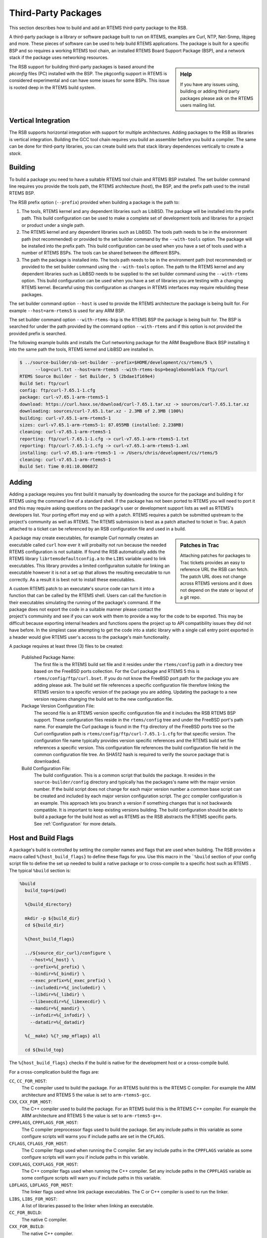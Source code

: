.. SPDX-License-Identifier: CC-BY-SA-4.0

.. Copyright (C) 2012, 2016 Chris Johns <chrisj@rtems.org>

Third-Party Packages
--------------------

This section describes how to build and add an RTEMS third-party package to the
RSB.

A third-party package is a library or software package built to run on RTEMS,
examples are Curl, NTP, Net-Snmp, libjpeg and more. These pieces of software
can be used to help build RTEMS applications. The package is built for a
specific BSP and so requires a working RTEMS tool chain, an installed RTEMS
Board Support Package (BSP), and a network stack if the package uses
networking resources.

.. sidebar:: Help

   If you have any issues using, building or adding third party packages please
   ask on the RTEMS users mailing list.


The RSB support for building third-party packages is based around the
*pkconfig* files (PC) installed with the BSP. The pkgconfig support in RTEMS is
considered experimental and can have some issues for some BSPs. This issue is
rooted deep in the RTEMS build system.

Vertical Integration
^^^^^^^^^^^^^^^^^^^^

The RSB supports horizontal integration with support for multiple
architectures. Adding packages to the RSB as libraries is vertical
integration. Building the GCC tool chain requires you build an assembler
before you build a compiler. The same can be done for third-party libraries,
you can create build sets that stack library dependences vertically to create
a *stack*.

Building
^^^^^^^^

To build a package you need to have a suitable RTEMS tool chain and RTEMS BSP
installed. The set builder command line requires you provide the tools path,
the RTEMS architecture (host), the BSP, and the prefix path used to the
install RTEMS BSP.

The RSB prefix option (``--prefix``) provided when building a package is the
path to:

#. The tools, RTEMS kernel and any dependent libraries such as LibBSD. The
   package will be installed into the prefix path. This build configuration can
   be used to make a complete set of development tools and libraries for a
   project or product under a single path.

#. The RTEMS kernel and any dependent libraries such as LibBSD. The tools path
   needs to be in the environment path (not recommended) or provided to the set
   builder command by the ``--with-tools`` option. The package will be
   installed into the prefix path. This build configuration can be used when
   you have a set of tools used with a number of RTEMS BSPs. The tools can be
   shared between the different BSPs.

#. The path the package is installed into. The tools path needs to be in the
   environment path (not recommended) or provided to the set builder command
   using the ``--with-tools`` option. The path to the RTEMS kernel and any
   dependent libraries such as LibBSD needs to be supplied to the set builder
   command using the ``--with-rtems`` option. This build configuration can be
   used when you have a set of libraries you are testing with a changing RTEMS
   kernel. Becareful using this configuration as changes in RTEMS interfaces
   may require rebuilding these packages.

The set builder command option ``--host`` is used to provide the RTEMS
architecture the package is being built for. For example ``--host=arm-rtems5``
is used for any ARM BSP.

The set builder command option ``--with-rtems-bsp`` is the RTEMS BSP the
package is being built for. The BSP is searched for under the path provided by
the command option ``--with-rtems`` and if this option is not provided the
provided prefix is searched.

The following example builds and installs the Curl networking package for the
ARM BeagleBone Black BSP installing it into the same path the tools, RTEMS
kernel and LibBSD are installed in.

.. code-block:: none

 $ ../source-builder/sb-set-builder --prefix=$HOME/development/cs/rtems/5 \
       --log=curl.txt --host=arm-rtems5 --with-rtems-bsp=beagleboneblack ftp/curl
 RTEMS Source Builder - Set Builder, 5 (2bdae1f169e4)
 Build Set: ftp/curl
 config: ftp/curl-7.65.1-1.cfg
 package: curl-v7.65.1-arm-rtems5-1
 download: https://curl.haxx.se/download/curl-7.65.1.tar.xz -> sources/curl-7.65.1.tar.xz
 downloading: sources/curl-7.65.1.tar.xz - 2.3MB of 2.3MB (100%)
 building: curl-v7.65.1-arm-rtems5-1
 sizes: curl-v7.65.1-arm-rtems5-1: 87.055MB (installed: 2.238MB)
 cleaning: curl-v7.65.1-arm-rtems5-1
 reporting: ftp/curl-7.65.1-1.cfg -> curl-v7.65.1-arm-rtems5-1.txt
 reporting: ftp/curl-7.65.1-1.cfg -> curl-v7.65.1-arm-rtems5-1.xml
 installing: curl-v7.65.1-arm-rtems5-1 -> /Users/chris/development/cs/rtems/5
 cleaning: curl-v7.65.1-arm-rtems5-1
 Build Set: Time 0:01:10.006872

Adding
^^^^^^

Adding a package requires you first build it manually by downloading the
source for the package and building it for RTEMS using the command line of a
standard shell. If the package has not been ported to RTEMS you will need to
port it and this may require asking questions on the package's user or
development support lists as well as RTEMS's developers list. Your porting
effort may end up with a patch. RTEMS requires a patch be submitted upstream
to the project's community as well as RTEMS. The RTEMS submission is best as a
patch attached to ticket in Trac. A patch attached to a ticket can be
referenced by an RSB configuration file and used in a build.

.. sidebar:: Patches in Trac

   Attaching patches for packages to Trac tickets provides an easy to reference
   URL the RSB can fetch. The patch URL does not change across RTEMS versions
   and it does not depend on the state or layout of a git repo.


A package may create executables, for example Curl normally creates an
executable called ``curl`` how ever it will probailty not run because the
needed RTEMS configuration is not suitable. If found the RSB automatically
adds the RTEMS library ``librtemsdefaultconfig.a`` to the ``LIBS`` variable
used to link executables. This library provides a limited configuraiton
suitable for linking an executable however it is not a set up that allows the
resulting executable to run correctly. As a result it is best not to install
these executables.

A custom RTEMS patch to an executate's source code can turn it into a function
that can be called by the RTEMS shell. Users can call the function in their
executables simulating the running of the package's command. If the package
does not export the code in a suitable manner please contact the project's
commuinity and see if you can work with them to provide a way for the code to
be exported. This may be difficult because exporting internal headers and
functions opens the project up to API compatibility issues they did not have
before. In the simplest case attempting to get the code into a static library
with a single call entry point exported in a header would give RTEMS user's
access to the package's main functionality.

A package requires at least three (3) files to be created:

  Published Package Name:
    The first file is the RTEMS build set file and it resides under the
    ``rtems/config`` path in a directory tree based on the FreeBSD ports
    collection. For the Curl package and RTEMS 5 this is
    ``rtems/config/ftp/curl.bset``. If you do not know the FreeBSD port path
    for the package you are adding please ask. The build set file references a
    specific configuration file therefore linking the RTEMS version to a
    specific version of the package you are adding. Updating the package to a
    new version requires changing the build set to the new configuration file.

  Package Version Configuration File:
    The second file is an RTEMS version specific configuration file and it
    includes the RSB RTEMS BSP support. These configuration files reside in
    the ``rtems/config`` tree and under the FreeBSD port's path name. For
    example the Curl package is found in the ``ftp`` directory of the FreeBSD
    ports tree so the Curl configuration path is
    ``rtems/config/ftp/curl-7.65.1-1.cfg`` for that specific version. The
    configuration file name typically provides version specific references and
    the RTEMS build set file references a specific version. This configuration
    file references the build configuration file held in the common
    configuration file tree. An SHA512 hash is required to verify the source
    package that is downloaded.

  Build Configuration File:
    The build configuration. This is a common script that builds the
    package. It resides in the ``source-builder/config`` directory and
    typically has the packages's name with the major version number. If the
    build script does not change for each major version number a *common* base
    script can be created and included by each major version configuration
    script. The *gcc* compiler configuration is an example. This approach lets
    you branch a version if something changes that is not backwards
    compatible. It is important to keep existing versions building. The build
    configuration should be able to build a package for the build host as well
    as RTEMS as the RSB abstracts the RTEMS specific parts. See
    :ref:`Configuration` for more details.

Host and Build Flags
^^^^^^^^^^^^^^^^^^^^

A package's build is controlled by setting the compiler names and flags that
are used when building. The RSB provides a macro called
``%{host_build_flags}`` to define these flags for you. Use this macro in the
```%build`` section of your config script file to define the set up needed to
build a native package or to cross-compile to a specific host such as RTEMS
. The typical ``%build`` section is:

.. code-block:: spec

 %build
   build_top=$(pwd)

   %{build_directory}

   mkdir -p ${build_dir}
   cd ${build_dir}

   %{host_build_flags}

   ../${source_dir_curl}/configure \
     --host=%{_host} \
     --prefix=%{_prefix} \
     --bindir=%{_bindir} \
     --exec_prefix=%{_exec_prefix} \
     --includedir=%{_includedir} \
     --libdir=%{_libdir} \
     --libexecdir=%{_libexecdir} \
     --mandir=%{_mandir} \
     --infodir=%{_infodir} \
     --datadir=%{_datadir}

   %{__make} %{?_smp_mflags} all

   cd ${build_top}

The ``%{host_build_flags}`` checks if the build is native for the development
host or a cross-compile build.

For a cross-complication build the flags are:

``CC``, ``CC_FOR_HOST``:
 The C compiler used to build the package. For an RTEMS build this is the
 RTEMS C compiler. For example the ARM architecture and RTEMS 5 the value is
 set to ``arm-rtems5-gcc``.

``CXX``, ``CXX_FOR_HOST``:
 The C++ compiler used to build the package. For an RTEMS build this is the
 RTEMS C++ compiler. For example the ARM architecture and RTEMS 5 the value is
 set to ``arm-rtems5-g++``.

``CPPFLAGS``, ``CPPFLAGS_FOR_HOST``:
 The C compiler preprocessor flags used to build the package. Set any include
 paths in this variable as some configure scripts will warns you if include
 paths are set in the ``CFLAGS``.

``CFLAGS``, ``CFLAGS_FOR_HOST``:
 The C compiler flags used when running the C compiler. Set any include paths
 in the ``CPPFLAGS`` variable as some configure scripts will warn you if
 include paths in this variable.

``CXXFLAGS``, ``CXXFLAGS_FOR_HOST``:
 The C++ compiler flags used when running the C++ compiler. Set any include
 paths in the ``CPPFLAGS`` variable as some configure scripts will warn you if
 include paths in this variable.

``LDFLAGS``, ``LDFLAGS_FOR_HOST``:
 The linker flags used whne link package executables. The C or C++ compiler
 is used to run the linker.

``LIBS``, ``LIBS_FOR_HOST``:
 A list of libraries passed to the linker when linking an executable.

``CC_FOR_BUILD``:
 The native C compiler.

``CXX_FOR_BUILD``:
 The native C++ compiler.

``CPPFLAGS_FOR_BUILD``:
 The C preprocessor flags used when preprocessoring a native C source file.

``CFLAGS_FOR_BUILD``:
 The native C compiler flags used when running the native C compiler.

``CXXFLAGS_FOR_BUILD``:
 The native C++ compiler flags used when running the native C++ compiler.

``LDFLAGS_FOR_BUILD``:
 The native linker flags used when linking a native executable.

``LIBS_FOR_BUILD``:
 The native libraries used to when linking a native executable.

For a native build the flags are:

``CC``, ``CC_FOR_BUILD``:
 The native C compiler.

``CXX``, ``CXX_FOR_BUILD``:
 The native C++ compiler.

``CPPFLAGS``, ``CPPFLAGS_FOR_BUILD``:
 The C preprocessor flags used when preprocessoring a native C source file.

``CFLAGS``, ``CFLAGS_FOR_BUILD``:
 The native C compiler flags used when running the native C compiler.

``CXXFLAGS``, ``CXXFLAGS_FOR_BUILD``:
 The native C++ compiler flags used when running the native C++ compiler.

``LDFLAGS``, ``LDFLAGS_FOR_BUILD``:
 The native linker flags used when linking a native executable.

``LIBS``, ``LIBS_FOR_BUILD``:
 The native libraries used to when linking a native executable.

BSP Support
^^^^^^^^^^^

The RSB provides support to build packages for RTEMS. RTEMS applications can
be viewed as statically linked executables operating in a single address
space. As a result only the static libraries a package builds are required and
these libraries need to be ABI compatible with the RTEMS kernel and
application code. This means the compiler ABI flags used to build all the code
in the executable must be the same. A 3rd party package must use the same
compiler flags as the BSP used to build RTEMS.

.. note::

    RTEMS's dynamic loading support does not use the standard shared library
    support found in Unix and the ELF standard. RTEMS's loader uses static
    libraries and the runtime link editor performs a similar function to a host
    based static linker. RTEMS will only reference static libraries even if
    dynamic libraries are created and installed.

The RSB provides the configuration file ``rtems/config/rtems-bsp.cfg`` to
support building third-party packages and you need to include this file in your
RTEMS version specific configuration file. For example the Curl configuration
file ``rtems/config/curl/curl-7.65.1-1.cfg``:

.. code-block:: spec

 #
 # Curl 7.65.1
 #

 %if %{release} == %{nil}
  %define release 1  <1>
 %endif

 %include %{_configdir}/rtems-bsp.cfg   <2>

 #
 # Curl Version
 #
 %define curl_version 7.65.1   <3>

 %hash sha512 curl-%{curl_version}.tar.xz aba2d979a...72b6ac55df4   <4>

 #
 # Curl Build configuration
 #
 %include %{_configdir}/curl-1.cfg <5>

.. topic:: Items:

  1. The release number.

  2. Include the RSB RTEMS BSP support.

  3. The Curl package's version.

  4. The SHA512 hash for the source file. The hash here has been shortened.

  5. The Curl standard build configuration.

The RSB RTEMS BSP support file ``rtems/config/rtems-bsp.cfg`` checks to make
sure the required RSB command line options are provided. These include
``--host`` and ``--with-rtems-bsp``. If the ``--with-tools`` command line
option is not given the ``${_prefix}`` is used as the path to the tools. If
the ``--with-rtems`` command line option is not given the ``${_prefix}`` is
used as the path to the installed RTEMS BSP.

.. note::

   The RTEMS BSP and any dependent 3rd party packages must be installed to be
   seen as available. A path to the location the BSP has been built will not
   work.

The first check is to make sure a target is not specified. This is only used
for Canadian cross-compilication builds and currently there is no support for
RTEMS third party packages to build that way:

.. code-block:: spec

 #
 # The target is used by compilers or Cxc builds.
 #
 %if %{_target} != %{nil}
  %error RTEMS BSP builds use --host and not --target
 %endif

A host is required using the ``--host`` option:

.. code-block:: spec

 #
 # We need a host from the user to specifiy the RTEMS architecture and major
 # version.
 #
 %if %{_host} == %{nil} && %{rtems_bsp_error} <1>
  %error No RTEMS host or BSP specified: --host=<arch>-rtems<ver>
 %endif

An RTEMS BSP is required using the ``--with-bsp`` option:

.. code-block:: spec

 #
 # We need a BSP from the user.
 #
 %ifn %{defined with_rtems_bsp}
  %if %{rtems_bsp_error}
   %error No RTEMS BSP specified: --rtems-bsp=arch/bsp (or --with-rtems-bsp=bsp)
  %endif
  %define with_rtems_bsp sparc/erc32
 %endif

Check if the ``--with-tools`` or ``--with-rtems`` options have been provided
and if they are not provided use the ``--prefix`` path:

.. code-block:: spec

 #
 # If no tools or RTEMS provided use the prefix.
 #
 %ifn %{defined with_tools}
  %define with_tools %{_prefix}
 %endif

 %ifn %{defined with_rtems}
  %define with_rtems %{_prefix}
 %endif

Add the tools path to the envnironment path:

.. code-block:: spec

 #
 # Set the path to the tools.
 #
 %{path prepend %{with_tools}/bin}

RTEMS exports the build configuration in *pkgconfig* (.pc) files. The RSB can
read these files even when there is no ``pkgconfig`` support installed on your
development machine. The *pkgconfig* support provides a BSP's configuration and
the RSB uses it to set the followng RSB macros variables:

.. code-block:: spec

    %{pkgconfig prefix %{_prefix}/lib/pkgconfig} <1>
    %{pkgconfig crosscompile yes} <2>
    %{pkgconfig filter-flags yes} <3>

    #
    # The RTEMS BSP Flags
    #
    %define rtems_bsp           %{with_rtems_bsp}
    %define rtems_bsp_ccflags   %{pkgconfig ccflags %{_host}-%{rtems_bsp}} <4>
    %define rtems_bsp_cflags    %{pkgconfig cflags  %{_host}-%{rtems_bsp}}
    %define rtems_bsp_ldflags   %{pkgconfig ldflags %{_host}-%{rtems_bsp}}
    %define rtems_bsp_libs      %{pkgconfig libs    %{_host}-%{rtems_bsp}}

.. topic:: Items:

  1. Set the path to the BSP's pkgconfig file.

  2. Let *pkgconfig* know this is a cross-compile build.

  3. Filter flags such as warnings. Warning flags are specific to a package and
     RTEMS exports it's warnings flags in the BSP configuration settings.

  4. Ask *pkgconfig* for the various settings we require.

The flags obtained by *pkgconfig* and given a ``rtems_bsp`` prefix are used to
set the RTEMS host variables ``CFLAGS``, ``LDFLAGS`` and ``LIBS``. When we
build a third party library your host computer is the **build** machine and
RTEMS is the **host** machine therefore we set the ``host`` variables:

.. code-block:: spec

    %define host_cflags  %{rtems_bsp_cflags}
    %define host_ldflags %{rtems_bsp_ldflags}
    %define host_libs    %{rtems_bsp_libs}

Finally we provide all the paths you may require when configuring a
package. Packages by default consider the ``_prefix`` the base and install
various files under this tree. The package you are building is specific to a
BSP and needs to install it's files into the RTEMS specific BSP path under the
``_prefix``. This allows more than BSP build of this package to be installed
under the same ``_prefix`` at the same time:

.. code-block:: spec

    %define rtems_bsp_prefix  %{_prefix}/%{_host}/%{rtems_bsp} <1>
    %define _exec_prefix      %{rtems_bsp_prefix}
    %define _bindir           %{_exec_prefix}/bin
    %define _sbindir          %{_exec_prefix}/sbin
    %define _libexecdir       %{_exec_prefix}/libexec
    %define _datarootdir      %{_exec_prefix}/share
    %define _datadir          %{_datarootdir}
    %define _sysconfdir       %{_exec_prefix}/etc
    %define _sharedstatedir   %{_exec_prefix}/com
    %define _localstatedir    %{_exec_prefix}/var
    %define _includedir       %{_libdir}/include
    %define _lib              lib
    %define _libdir           %{_exec_prefix}/%{_lib}
    %define _libexecdir       %{_exec_prefix}/libexec
    %define _mandir           %{_datarootdir}/man
    %define _infodir          %{_datarootdir}/info
    %define _localedir        %{_datarootdir}/locale
    %define _localedir        %{_datadir}/locale
    %define _localstatedir    %{_exec_prefix}/var

.. topic:: Items:

  1. The path to the installed BSP.

When you configure a package you can reference these paths and the RSB will
provide sensible default or in this case map them to the BSP:

.. code-block:: spec

      ../${source_dir_curl}/configure \ <1>
        --host=%{_host} \
        --prefix=%{_prefix} \
        --bindir=%{_bindir} \
        --exec_prefix=%{_exec_prefix} \
        --includedir=%{_includedir} \
        --libdir=%{_libdir} \
        --libexecdir=%{_libexecdir} \
        --mandir=%{_mandir} \
        --infodir=%{_infodir} \
        --datadir=%{_datadir}

.. topic:: Items:

  1. The configure command for Curl.


BSP Configuration
^^^^^^^^^^^^^^^^^

The following RSB macros are defined when building a package for RTEMS:

.. note::

    A complete list can be obtained by building with the ``--trace`` flag. The
    log will contain a listing of all macros before and after the configuration
    is loaded.

``%{rtems_bsp}``:
 The name of the RTEMS BSP.

``%{rtems_bsp_cc}``:
 The C compiler name for the RTEMS BSP.

``%{rtems_bsp_cflags}``:
 The C compiler flags for the RTEMS BSP.

``%{rtems_bsp_ccflags}``:
 The C++ compiler flags for the RTEMS BSP.

``%{rtems_bsp_incpath}``:
 The include path to teh RTEMS BSP header files.

``%{rtems_bsp_ldflags}``:
 The linker flags for the RTEMS BSP.

``%{rtems_bsp_libs}``:
 The libraries used when linking an RTEMS BSP executable.

``%{rtems_bsp_prefix}``:
 The prefix for the RTEMS BSP.

``%{rtems-libbsd}``:
 The variable is set to ``found`` if LibBSD is available.

``%{rtems-defaultconfig}``:
 The path of the RSB helper script to locate find header files or libraries.

``%{_host}``
 The host triplet passed on the command line to the set builder using the
 ``--host`` options. This is the RTEMS architecture and version. For example
 ``arm-rtems5``.

``%{host_cflags}``:
 The BSP ``CFLAGS`` returned by ``pkgconfig``.

``%{host_cxxflags}``:
 The BSP ``CXXFLAGS`` returned by ``pkgconfig``.

``%{host_includes}``:
 The BSP include paths returned by ``pkgconfig``.

``%{host_ldflags}``:
 The BSP ``LDFLAGS`` returned by ``pkgconfig``.

``%{host_libs}``:
 The libraries needed to be linked to create an executable. If LibBSD is
 installed the library ``-lbsd`` is added. If the BSP has installed the RTEMS
 default configuration library (``-lrtemsdefaultconfig``) it is added to the
 list of libraries.

``%{host_build_flags}``:
 This macro is defined in ``defaults.mc`` and is a series of shell commands
 that set up the environment to build an RTEMS package. If the host and the
 build triplets are the same it is a native build for your development host. If
 the host is not the build machine it is a cross-complitation build. For either
 case the following are defined.

``%{_host_os}``:
 The host operating system extracted from the ``--host`` command line
 option. For example the operating sstem for the host of ``arm-rtems5`` is
 ``rtems5``.

``%{_host_arch}``:
 The host architecture extracted from the ``--host`` command line option. For
 example the architecture for the host of ``arm-rtems5`` is ``arm``.

``%{_host_cpu}``:
 The host cpu extracted from the ``--host`` command line option. For
 example the cpu for the host of ``arm-rtems5`` is ``arm``.
